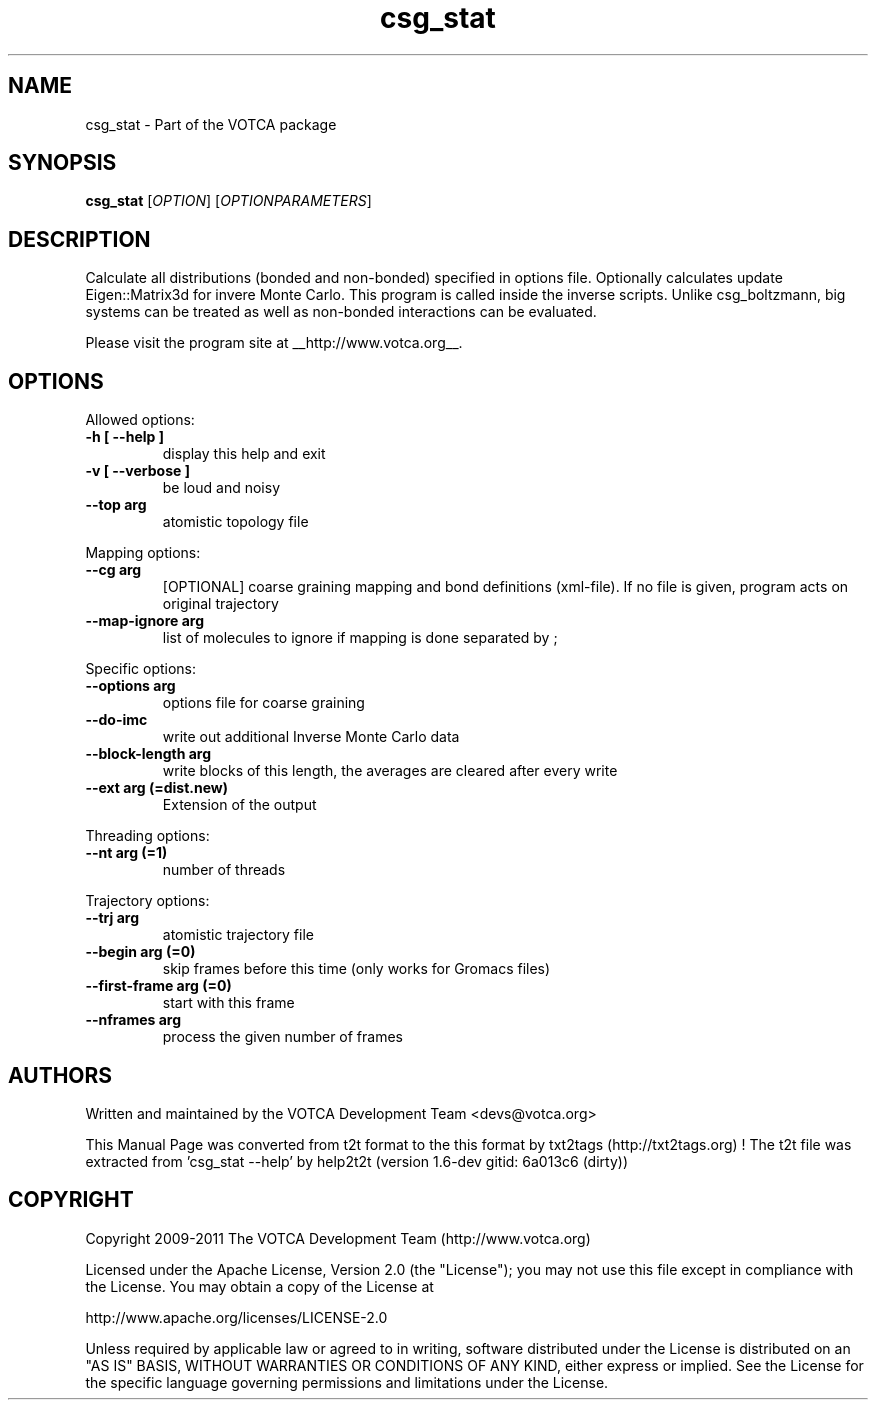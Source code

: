 .TH "csg_stat" 1 "2019-11-11 18:11:01" "Version: 1.6-dev gitid: 6a013c6 (dirty)"


.SH NAME

.P
csg_stat \- Part of the VOTCA package

.SH SYNOPSIS

.P
\fBcsg_stat\fR [\fIOPTION\fR] [\fIOPTIONPARAMETERS\fR]

.SH DESCRIPTION

.P
Calculate all distributions (bonded and non\-bonded) specified in options file.
Optionally calculates update Eigen::Matrix3d for invere Monte Carlo. This program
is called inside the inverse scripts. Unlike csg_boltzmann, big systems
can be treated as well as non\-bonded interactions can be evaluated.

.P
Please visit the program site at __http://www.votca.org__.

.SH OPTIONS

.P
Allowed options:

.TP
\fB\-h [ \-\-help ]\fR
display this help and exit
.TP
\fB\-v [ \-\-verbose ]\fR
be loud and noisy
.TP
\fB\-\-top arg\fR
atomistic topology file

.P
Mapping options:

.TP
\fB\-\-cg arg\fR
[OPTIONAL] coarse graining mapping and bond
definitions
(xml\-file). If no file is given, program acts on
original trajectory
.TP
\fB\-\-map\-ignore arg\fR
list of molecules to ignore if mapping is done
separated by ;

.P
Specific options:

.TP
\fB\-\-options arg\fR
options file for coarse graining
.TP
\fB\-\-do\-imc\fR
write out additional Inverse Monte Carlo data
.TP
\fB\-\-block\-length arg\fR
write blocks of this length, the averages are
cleared after every write
.TP
\fB\-\-ext arg (=dist.new)\fR
Extension of the output

.P
Threading options:

.TP
\fB\-\-nt arg (=1)\fR
number of threads

.P
Trajectory options:

.TP
\fB\-\-trj arg\fR
atomistic trajectory file
.TP
\fB\-\-begin arg (=0)\fR
skip frames before this time (only works for
Gromacs files)
.TP
\fB\-\-first\-frame arg (=0)\fR
start with this frame
.TP
\fB\-\-nframes arg\fR
process the given number of frames

.SH AUTHORS

.P
Written and maintained by the VOTCA Development Team <devs@votca.org>

.P
This Manual Page was converted from t2t format to the this format by txt2tags (http://txt2tags.org) !
The t2t file was extracted from 'csg_stat \-\-help' by help2t2t (version 1.6\-dev gitid: 6a013c6 (dirty))

.SH COPYRIGHT

.P
Copyright 2009\-2011 The VOTCA Development Team (http://www.votca.org)

.P
Licensed under the Apache License, Version 2.0 (the "License");
you may not use this file except in compliance with the License.
You may obtain a copy of the License at

.P
    http://www.apache.org/licenses/LICENSE\-2.0

.P
Unless required by applicable law or agreed to in writing, software
distributed under the License is distributed on an "AS IS" BASIS,
WITHOUT WARRANTIES OR CONDITIONS OF ANY KIND, either express or implied.
See the License for the specific language governing permissions and
limitations under the License.

.\" man code generated by txt2tags 2.6 (http://txt2tags.org)
.\" cmdline: txt2tags -q -t man -i csg_stat.t2t -o csg_stat.man
